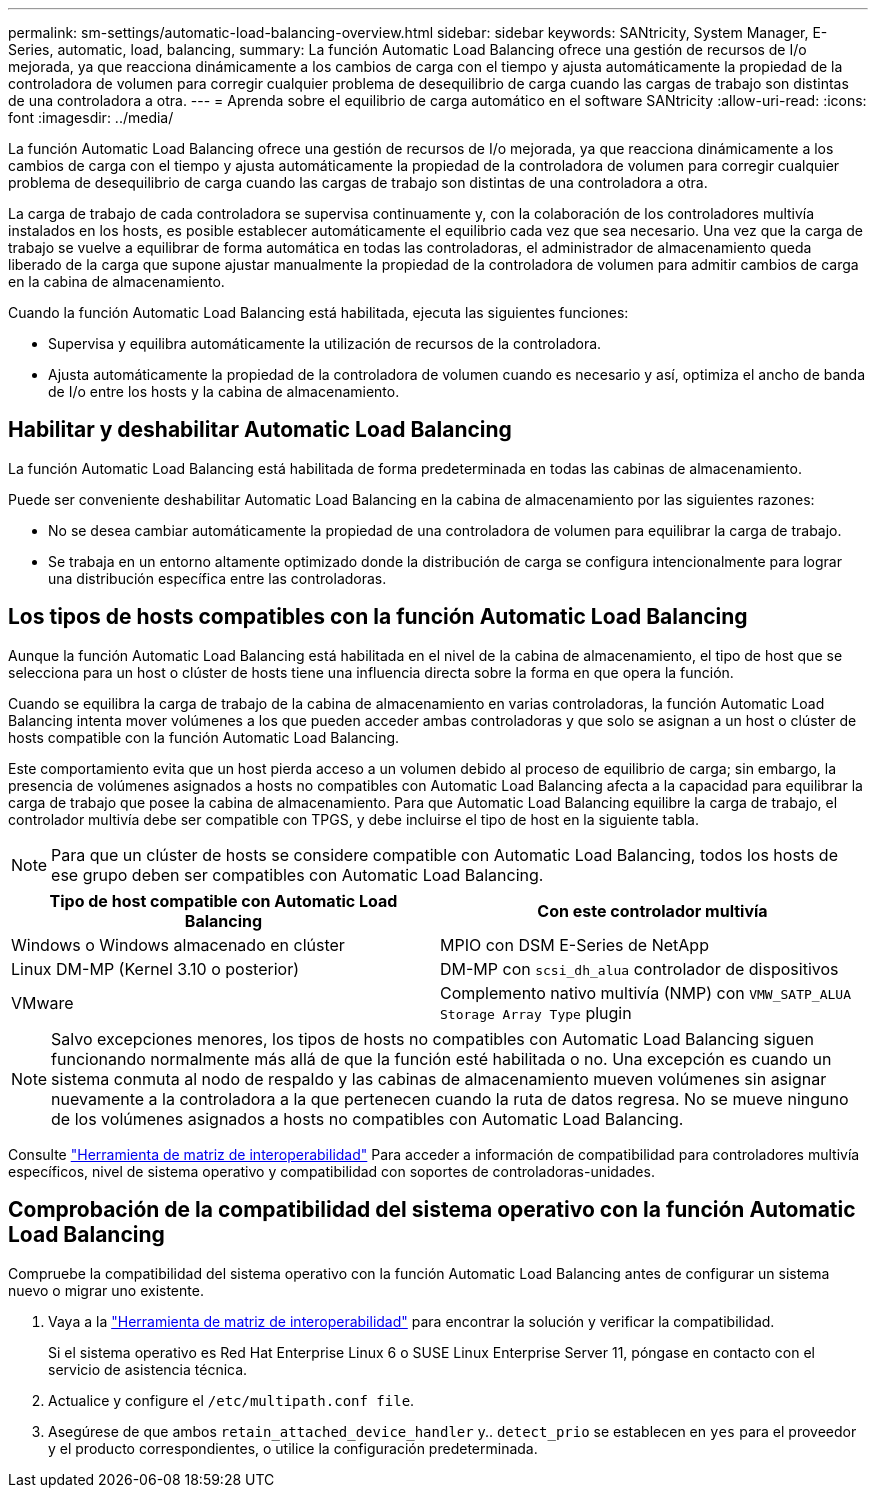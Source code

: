 ---
permalink: sm-settings/automatic-load-balancing-overview.html 
sidebar: sidebar 
keywords: SANtricity, System Manager, E-Series, automatic, load, balancing, 
summary: La función Automatic Load Balancing ofrece una gestión de recursos de I/o mejorada, ya que reacciona dinámicamente a los cambios de carga con el tiempo y ajusta automáticamente la propiedad de la controladora de volumen para corregir cualquier problema de desequilibrio de carga cuando las cargas de trabajo son distintas de una controladora a otra. 
---
= Aprenda sobre el equilibrio de carga automático en el software SANtricity
:allow-uri-read: 
:icons: font
:imagesdir: ../media/


[role="lead"]
La función Automatic Load Balancing ofrece una gestión de recursos de I/o mejorada, ya que reacciona dinámicamente a los cambios de carga con el tiempo y ajusta automáticamente la propiedad de la controladora de volumen para corregir cualquier problema de desequilibrio de carga cuando las cargas de trabajo son distintas de una controladora a otra.

La carga de trabajo de cada controladora se supervisa continuamente y, con la colaboración de los controladores multivía instalados en los hosts, es posible establecer automáticamente el equilibrio cada vez que sea necesario. Una vez que la carga de trabajo se vuelve a equilibrar de forma automática en todas las controladoras, el administrador de almacenamiento queda liberado de la carga que supone ajustar manualmente la propiedad de la controladora de volumen para admitir cambios de carga en la cabina de almacenamiento.

Cuando la función Automatic Load Balancing está habilitada, ejecuta las siguientes funciones:

* Supervisa y equilibra automáticamente la utilización de recursos de la controladora.
* Ajusta automáticamente la propiedad de la controladora de volumen cuando es necesario y así, optimiza el ancho de banda de I/o entre los hosts y la cabina de almacenamiento.




== Habilitar y deshabilitar Automatic Load Balancing

La función Automatic Load Balancing está habilitada de forma predeterminada en todas las cabinas de almacenamiento.

Puede ser conveniente deshabilitar Automatic Load Balancing en la cabina de almacenamiento por las siguientes razones:

* No se desea cambiar automáticamente la propiedad de una controladora de volumen para equilibrar la carga de trabajo.
* Se trabaja en un entorno altamente optimizado donde la distribución de carga se configura intencionalmente para lograr una distribución específica entre las controladoras.




== Los tipos de hosts compatibles con la función Automatic Load Balancing

Aunque la función Automatic Load Balancing está habilitada en el nivel de la cabina de almacenamiento, el tipo de host que se selecciona para un host o clúster de hosts tiene una influencia directa sobre la forma en que opera la función.

Cuando se equilibra la carga de trabajo de la cabina de almacenamiento en varias controladoras, la función Automatic Load Balancing intenta mover volúmenes a los que pueden acceder ambas controladoras y que solo se asignan a un host o clúster de hosts compatible con la función Automatic Load Balancing.

Este comportamiento evita que un host pierda acceso a un volumen debido al proceso de equilibrio de carga; sin embargo, la presencia de volúmenes asignados a hosts no compatibles con Automatic Load Balancing afecta a la capacidad para equilibrar la carga de trabajo que posee la cabina de almacenamiento. Para que Automatic Load Balancing equilibre la carga de trabajo, el controlador multivía debe ser compatible con TPGS, y debe incluirse el tipo de host en la siguiente tabla.

[NOTE]
====
Para que un clúster de hosts se considere compatible con Automatic Load Balancing, todos los hosts de ese grupo deben ser compatibles con Automatic Load Balancing.

====
[cols="1a,1a"]
|===
| Tipo de host compatible con Automatic Load Balancing | Con este controlador multivía 


 a| 
Windows o Windows almacenado en clúster
 a| 
MPIO con DSM E-Series de NetApp



 a| 
Linux DM-MP (Kernel 3.10 o posterior)
 a| 
DM-MP con `scsi_dh_alua` controlador de dispositivos



 a| 
VMware
 a| 
Complemento nativo multivía (NMP) con `VMW_SATP_ALUA Storage Array Type` plugin

|===
[NOTE]
====
Salvo excepciones menores, los tipos de hosts no compatibles con Automatic Load Balancing siguen funcionando normalmente más allá de que la función esté habilitada o no. Una excepción es cuando un sistema conmuta al nodo de respaldo y las cabinas de almacenamiento mueven volúmenes sin asignar nuevamente a la controladora a la que pertenecen cuando la ruta de datos regresa. No se mueve ninguno de los volúmenes asignados a hosts no compatibles con Automatic Load Balancing.

====
Consulte https://mysupport.netapp.com/matrix["Herramienta de matriz de interoperabilidad"^] Para acceder a información de compatibilidad para controladores multivía específicos, nivel de sistema operativo y compatibilidad con soportes de controladoras-unidades.



== Comprobación de la compatibilidad del sistema operativo con la función Automatic Load Balancing

Compruebe la compatibilidad del sistema operativo con la función Automatic Load Balancing antes de configurar un sistema nuevo o migrar uno existente.

. Vaya a la https://mysupport.netapp.com/matrix["Herramienta de matriz de interoperabilidad"^] para encontrar la solución y verificar la compatibilidad.
+
Si el sistema operativo es Red Hat Enterprise Linux 6 o SUSE Linux Enterprise Server 11, póngase en contacto con el servicio de asistencia técnica.

. Actualice y configure el `/etc/multipath.conf file`.
. Asegúrese de que ambos `retain_attached_device_handler` y.. `detect_prio` se establecen en `yes` para el proveedor y el producto correspondientes, o utilice la configuración predeterminada.

